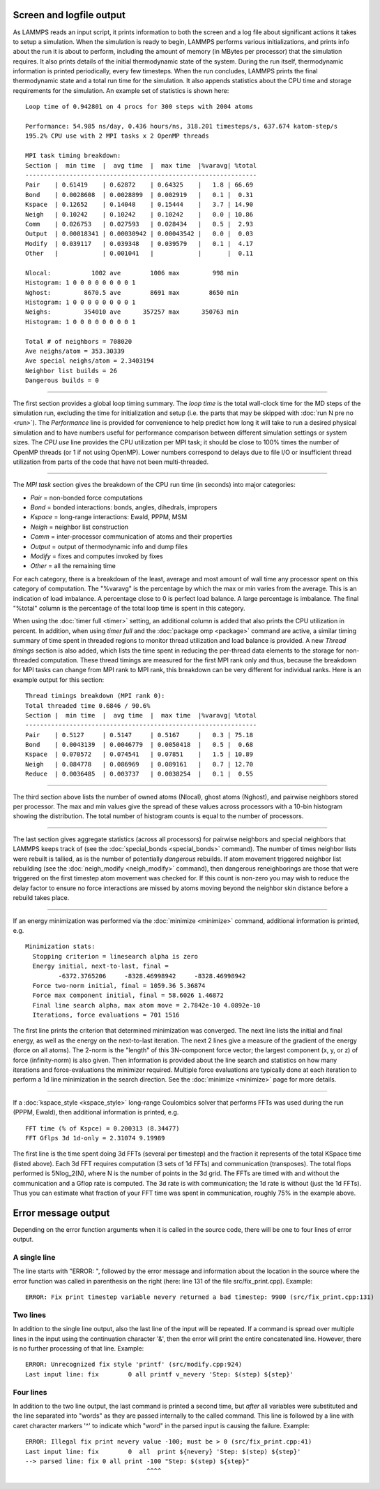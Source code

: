 Screen and logfile output
=========================

As LAMMPS reads an input script, it prints information to both the
screen and a log file about significant actions it takes to setup a
simulation.  When the simulation is ready to begin, LAMMPS performs
various initializations, and prints info about the run it is about to
perform, including the amount of memory (in MBytes per processor) that
the simulation requires.  It also prints details of the initial
thermodynamic state of the system.  During the run itself,
thermodynamic information is printed periodically, every few
timesteps.  When the run concludes, LAMMPS prints the final
thermodynamic state and a total run time for the simulation.  It also
appends statistics about the CPU time and storage requirements for the
simulation.  An example set of statistics is shown here:

.. parsed-literal::

   Loop time of 0.942801 on 4 procs for 300 steps with 2004 atoms

   Performance: 54.985 ns/day, 0.436 hours/ns, 318.201 timesteps/s, 637.674 katom-step/s
   195.2% CPU use with 2 MPI tasks x 2 OpenMP threads

   MPI task timing breakdown:
   Section \|  min time  \|  avg time  \|  max time  \|%varavg\| %total
   ---------------------------------------------------------------
   Pair    \| 0.61419    \| 0.62872    \| 0.64325    \|   1.8 \| 66.69
   Bond    \| 0.0028608  \| 0.0028899  \| 0.002919   \|   0.1 \|  0.31
   Kspace  \| 0.12652    \| 0.14048    \| 0.15444    \|   3.7 \| 14.90
   Neigh   \| 0.10242    \| 0.10242    \| 0.10242    \|   0.0 \| 10.86
   Comm    \| 0.026753   \| 0.027593   \| 0.028434   \|   0.5 \|  2.93
   Output  \| 0.00018341 \| 0.00030942 \| 0.00043542 \|   0.0 \|  0.03
   Modify  \| 0.039117   \| 0.039348   \| 0.039579   \|   0.1 \|  4.17
   Other   \|            \| 0.001041   \|            \|       \|  0.11

   Nlocal:           1002 ave        1006 max         998 min
   Histogram: 1 0 0 0 0 0 0 0 0 1
   Nghost:         8670.5 ave        8691 max        8650 min
   Histogram: 1 0 0 0 0 0 0 0 0 1
   Neighs:         354010 ave      357257 max      350763 min
   Histogram: 1 0 0 0 0 0 0 0 0 1

   Total # of neighbors = 708020
   Ave neighs/atom = 353.30339
   Ave special neighs/atom = 2.3403194
   Neighbor list builds = 26
   Dangerous builds = 0

----------

The first section provides a global loop timing summary. The *loop time*
is the total wall-clock time for the MD steps of the simulation run,
excluding the time for initialization and setup (i.e. the parts that may
be skipped with :doc:`run N pre no <run>`).  The *Performance* line is
provided for convenience to help predict how long it will take to run a
desired physical simulation and to have numbers useful for performance
comparison between different simulation settings or system sizes.  The
*CPU use* line provides the CPU utilization per MPI task; it should be
close to 100% times the number of OpenMP threads (or 1 if not using
OpenMP).  Lower numbers correspond to delays due to file I/O or
insufficient thread utilization from parts of the code that have not
been multi-threaded.

----------

The *MPI task* section gives the breakdown of the CPU run time (in
seconds) into major categories:

* *Pair* = non-bonded force computations
* *Bond* = bonded interactions: bonds, angles, dihedrals, impropers
* *Kspace* = long-range interactions: Ewald, PPPM, MSM
* *Neigh* = neighbor list construction
* *Comm* = inter-processor communication of atoms and their properties
* *Output* = output of thermodynamic info and dump files
* *Modify* = fixes and computes invoked by fixes
* *Other* = all the remaining time

For each category, there is a breakdown of the least, average and most
amount of wall time any processor spent on this category of
computation.  The "%varavg" is the percentage by which the max or min
varies from the average.  This is an indication of load imbalance.  A
percentage close to 0 is perfect load balance.  A large percentage is
imbalance.  The final "%total" column is the percentage of the total
loop time is spent in this category.

When using the :doc:`timer full <timer>` setting, an additional column
is added that also prints the CPU utilization in percent. In addition,
when using *timer full* and the :doc:`package omp <package>` command are
active, a similar timing summary of time spent in threaded regions to
monitor thread utilization and load balance is provided. A new *Thread
timings* section is also added, which lists the time spent in reducing
the per-thread data elements to the storage for non-threaded
computation. These thread timings are measured for the first MPI rank
only and thus, because the breakdown for MPI tasks can change from
MPI rank to MPI rank, this breakdown can be very different for
individual ranks. Here is an example output for this section:

.. parsed-literal::

   Thread timings breakdown (MPI rank 0):
   Total threaded time 0.6846 / 90.6%
   Section \|  min time  \|  avg time  \|  max time  \|%varavg\| %total
   ---------------------------------------------------------------
   Pair    \| 0.5127     \| 0.5147     \| 0.5167     \|   0.3 \| 75.18
   Bond    \| 0.0043139  \| 0.0046779  \| 0.0050418  \|   0.5 \|  0.68
   Kspace  \| 0.070572   \| 0.074541   \| 0.07851    \|   1.5 \| 10.89
   Neigh   \| 0.084778   \| 0.086969   \| 0.089161   \|   0.7 \| 12.70
   Reduce  \| 0.0036485  \| 0.003737   \| 0.0038254  \|   0.1 \|  0.55

----------

The third section above lists the number of owned atoms (Nlocal),
ghost atoms (Nghost), and pairwise neighbors stored per processor.
The max and min values give the spread of these values across
processors with a 10-bin histogram showing the distribution. The total
number of histogram counts is equal to the number of processors.

----------

The last section gives aggregate statistics (across all processors)
for pairwise neighbors and special neighbors that LAMMPS keeps track
of (see the :doc:`special_bonds <special_bonds>` command).  The number
of times neighbor lists were rebuilt is tallied, as is the number of
potentially *dangerous* rebuilds.  If atom movement triggered neighbor
list rebuilding (see the :doc:`neigh_modify <neigh_modify>` command),
then dangerous reneighborings are those that were triggered on the
first timestep atom movement was checked for.  If this count is
non-zero you may wish to reduce the delay factor to ensure no force
interactions are missed by atoms moving beyond the neighbor skin
distance before a rebuild takes place.

----------

If an energy minimization was performed via the
:doc:`minimize <minimize>` command, additional information is printed,
e.g.

.. parsed-literal::

   Minimization stats:
     Stopping criterion = linesearch alpha is zero
     Energy initial, next-to-last, final =
            -6372.3765206     -8328.46998942     -8328.46998942
     Force two-norm initial, final = 1059.36 5.36874
     Force max component initial, final = 58.6026 1.46872
     Final line search alpha, max atom move = 2.7842e-10 4.0892e-10
     Iterations, force evaluations = 701 1516

The first line prints the criterion that determined minimization was
converged. The next line lists the initial and final energy, as well
as the energy on the next-to-last iteration.  The next 2 lines give a
measure of the gradient of the energy (force on all atoms).  The
2-norm is the "length" of this 3N-component force vector; the largest
component (x, y, or z) of force (infinity-norm) is also given.  Then
information is provided about the line search and statistics on how
many iterations and force-evaluations the minimizer required.
Multiple force evaluations are typically done at each iteration to
perform a 1d line minimization in the search direction.  See the
:doc:`minimize <minimize>` page for more details.

----------

If a :doc:`kspace_style <kspace_style>` long-range Coulombics solver
that performs FFTs was used during the run (PPPM, Ewald), then
additional information is printed, e.g.

.. parsed-literal::

   FFT time (% of Kspce) = 0.200313 (8.34477)
   FFT Gflps 3d 1d-only = 2.31074 9.19989

The first line is the time spent doing 3d FFTs (several per timestep)
and the fraction it represents of the total KSpace time (listed
above).  Each 3d FFT requires computation (3 sets of 1d FFTs) and
communication (transposes).  The total flops performed is 5Nlog_2(N),
where N is the number of points in the 3d grid.  The FFTs are timed
with and without the communication and a Gflop rate is computed.  The
3d rate is with communication; the 1d rate is without (just the 1d
FFTs).  Thus you can estimate what fraction of your FFT time was spent
in communication, roughly 75% in the example above.

Error message output
====================

Depending on the error function arguments when it is called in the
source code, there will be one to four lines of error output.

A single line
^^^^^^^^^^^^^

The line starts with "ERROR: ", followed by the error message and
information about the location in the source where the error function
was called in parenthesis on the right (here: line 131 of the file
src/fix_print.cpp). Example:

.. parsed-literal::

   ERROR: Fix print timestep variable nevery returned a bad timestep: 9900 (src/fix_print.cpp:131)

Two lines
^^^^^^^^^

In addition to the single line output, also the last line of the input
will be repeated.  If a command is spread over multiple lines in the
input using the continuation character '&', then the error will print
the entire concatenated line.  However, there is no further processing
of that line.  Example:

.. parsed-literal::

   ERROR: Unrecognized fix style 'printf' (src/modify.cpp:924)
   Last input line: fix        0 all printf v_nevery 'Step: $(step) ${step}'

Four lines
^^^^^^^^^^

In addition to the two line output, the last command is printed a second
time, but *after* all variables were substituted and the line separated
into "words" as they are passed internally to the called command.  This line
is followed by a line with caret character markers '^' to indicate which
"word" in the parsed input is causing the failure.  Example:

.. parsed-literal::
   
   ERROR: Illegal fix print nevery value -100; must be > 0 (src/fix_print.cpp:41)
   Last input line: fix        0  all  print ${nevery} 'Step: $(step) ${step}'
   --> parsed line: fix 0 all print -100 "Step: $(step) ${step}" 
                                    ^^^^
